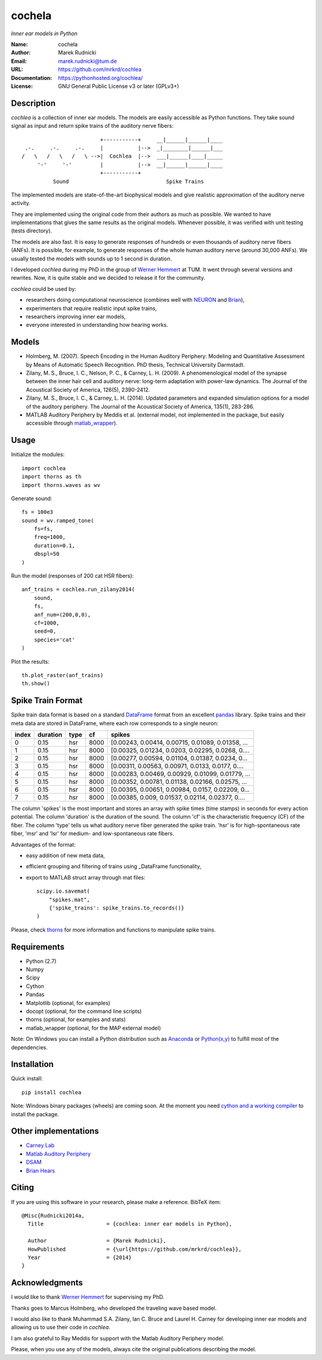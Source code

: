 cochela
=======

*Inner ear models in Python*


:Name: cochela
:Author: Marek Rudnicki
:Email: marek.rudnicki@tum.de
:URL: https://github.com/mrkrd/cochlea
:Documentation: https://pythonhosted.org/cochlea/
:License: GNU General Public License v3 or later (GPLv3+)



Description
-----------

*cochlea* is a collection of inner ear models.  The models are easily
accessible as Python functions.  They take sound signal as input and
return spike trains of the auditory nerve fibers::



                           +-----------+     __|______|______|____
   .-.     .-.     .-.     |           |-->  _|________|______|___
  /   \   /   \   /   \ -->|  Cochlea  |-->  ___|______|____|_____
       '-'     '-'         |           |-->  __|______|______|____
                           +-----------+
            Sound                               Spike Trains



The implemented models are state-of-the-art biophysical models and
give realistic approximation of the auditory nerve activity.

They are implemented using the original code from their authors as
much as possible.  We wanted to have implementations that gives the
same results as the original models.  Whenever possible, it was
verified with unit testing (tests directory).

The models are also fast.  It is easy to generate responses of
hundreds or even thousands of auditory nerve fibers (ANFs).  It is
possible, for example, to generate responses of the whole human
auditory nerve (around 30,000 ANFs).  We usually tested the models
with sounds up to 1 second in duration.

I developed *cochlea* during my PhD in the group of `Werner Hemmert`_
at TUM.  It went through several versions and rewrites.  Now, it is
quite stable and we decided to release it for the community.

*cochlea* could be used by:

- researchers doing computational neuroscience (combines well with
  NEURON_ and Brian_),
- experimenters that require realistic input spike trains,
- researchers improving inner ear models,
- everyone interested in understanding how hearing works.


.. _`Werner Hemmert`: http://www.imetum.tum.de/research/bai/home/?L=1
.. _NEURON: http://www.neuron.yale.edu/neuron/
.. _Brian: http://briansimulator.org/


Models
------

- Holmberg, M. (2007). Speech Encoding in the Human Auditory
  Periphery: Modeling and Quantitative Assessment by Means of
  Automatic Speech Recognition. PhD thesis, Technical University
  Darmstadt.
- Zilany, M. S., Bruce, I. C., Nelson, P. C., &
  Carney, L. H. (2009). A phenomenological model of the synapse
  between the inner hair cell and auditory nerve: long-term adaptation
  with power-law dynamics. The Journal of the Acoustical Society of
  America, 126(5), 2390-2412.
- Zilany, M. S., Bruce, I. C., & Carney, L. H. (2014). Updated
  parameters and expanded simulation options for a model of the
  auditory periphery. The Journal of the Acoustical Society of
  America, 135(1), 283-286.
- MATLAB Auditory Periphery by Meddis et al. (external model, not
  implemented in the package, but easily accessible through
  matlab_wrapper_).


.. _matlab_wrapper: https://github.com/mrkrd/matlab_wrapper



Usage
-----

Initialize the modules::

  import cochlea
  import thorns as th
  import thorns.waves as wv


Generate sound::

  fs = 100e3
  sound = wv.ramped_tone(
      fs=fs,
      freq=1000,
      duration=0.1,
      dbspl=50
  )


Run the model (responses of 200 cat HSR fibers)::

  anf_trains = cochlea.run_zilany2014(
      sound,
      fs,
      anf_num=(200,0,0),
      cf=1000,
      seed=0,
      species='cat'
  )


Plot the results::

  th.plot_raster(anf_trains)
  th.show()



Spike Train Format
------------------

Spike train data format is based on a standard DataFrame_ format from
an excellent pandas_ library.  Spike trains and their meta data are
stored in DataFrame, where each row corresponds to a single neuron:

=====  ========  ====  ====  =================================================
index  duration  type    cf                                             spikes
=====  ========  ====  ====  =================================================
0          0.15   hsr  8000  [0.00243, 0.00414, 0.00715, 0.01089, 0.01358, ...
1          0.15   hsr  8000  [0.00325, 0.01234, 0.0203, 0.02295, 0.0268, 0....
2          0.15   hsr  8000  [0.00277, 0.00594, 0.01104, 0.01387, 0.0234, 0...
3          0.15   hsr  8000  [0.00311, 0.00563, 0.00971, 0.0133, 0.0177, 0....
4          0.15   hsr  8000  [0.00283, 0.00469, 0.00929, 0.01099, 0.01779, ...
5          0.15   hsr  8000  [0.00352, 0.00781, 0.01138, 0.02166, 0.02575, ...
6          0.15   hsr  8000  [0.00395, 0.00651, 0.00984, 0.0157, 0.02209, 0...
7          0.15   hsr  8000  [0.00385, 0.009, 0.01537, 0.02114, 0.02377, 0....
=====  ========  ====  ====  =================================================

The column 'spikes' is the most important and stores an array with
spike times (time stamps) in seconds for every action potential.  The
column 'duration' is the duration of the sound.  The column 'cf' is
the characteristic frequency (CF) of the fiber.  The column 'type'
tells us what auditory nerve fiber generated the spike train.  'hsr'
is for high-spontaneous rate fiber, 'msr' and 'lsr' for medium- and
low-spontaneous rate fibers.

Advantages of the format:

- easy addition of new meta data,
- efficient grouping and filtering of trains using _DataFrame
  functionality,
- export to MATLAB struct array through mat files::

    scipy.io.savemat(
        "spikes.mat",
        {'spike_trains': spike_trains.to_records()}
    )

Please, check thorns_ for more information and functions to manipulate
spike trains.


.. _DataFrame: http://pandas.pydata.org/pandas-docs/stable/generated/pandas.DataFrame.html
.. _pandas: http://pandas.pydata.org/
.. _thorns: https://github.com/mrkrd/thorns


Requirements
------------

- Python (2.7)
- Numpy
- Scipy
- Cython
- Pandas

- Matplotlib (optional, for examples)
- docopt (optional, for the command line scripts)
- thorns (optional, for examples and stats)
- matlab_wrapper (optional, for the MAP external model)


Note: On Windows you can install a Python distribution such as
Anaconda_ or `Python(x,y)`_ to fulfill most of the dependencies.


.. _Anaconda: https://store.continuum.io/cshop/anaconda/
.. _`Python(x,y)`: https://code.google.com/p/pythonxy/


Installation
------------

Quick install::

  pip install cochlea


Note: Windows binary packages (wheels) are coming soon.  At the moment
you need `cython and a working compiler`_ to install the package.

.. _`cython and a working compiler`: https://github.com/cython/cython/wiki/64BitCythonExtensionsOnWindows



Other implementations
---------------------

- `Carney Lab`_
- `Matlab Auditory Periphery`_
- DSAM_
- `Brian Hears`_

.. _`Carney Lab`: http://www.urmc.rochester.edu/labs/Carney-Lab/publications/auditory-models.cfm
.. _DSAM: http://dsam.org.uk/
.. _`Matlab Auditory Periphery`: http://www.essexpsychology.macmate.me/HearingLab/modelling.html
.. _`Brian Hears`: http://www.briansimulator.org/docs/hears.html




Citing
------

If you are using this software in your research, please make a
reference.  BibTeX item::

  @Misc{Rudnicki2014a,
    Title                    = {cochlea: inner ear models in Python},

    Author                   = {Marek Rudnicki},
    HowPublished             = {\url{https://github.com/mrkrd/cochlea}},
    Year                     = {2014}
  }




Acknowledgments
---------------


I would like to thank `Werner Hemmert`_ for supervising my PhD.

Thanks goes to Marcus Holmberg, who developed the traveling wave based
model.

I would also like to thank Muhammad S.A. Zilany, Ian C. Bruce and
Laurel H. Carney for developing inner ear models and allowing us to
use their code in *cochlea*.

I am also grateful to Ray Meddis for support with the Matlab Auditory
Periphery model.

Please, when you use any of the models, always cite the original
publications describing the model.


.. _`Werner Hemmert`: http://www.imetum.tum.de/research/bai/home/?L=1
